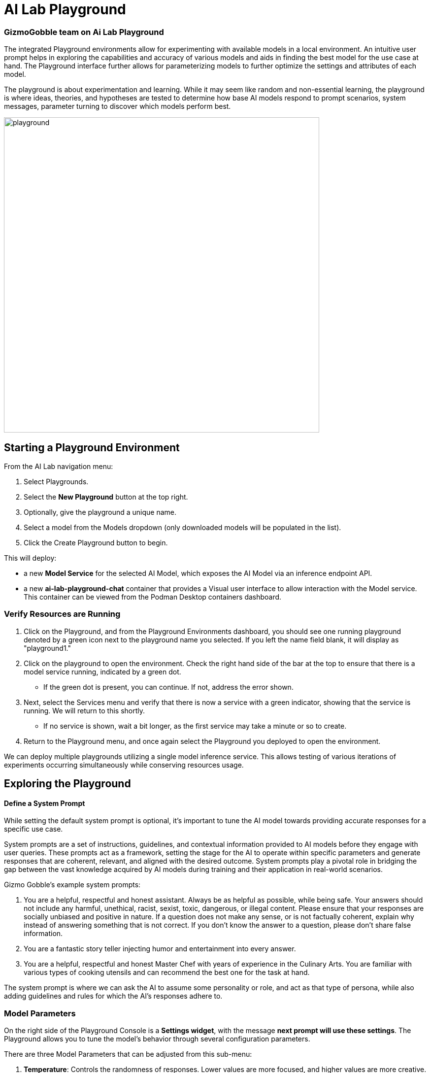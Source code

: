 = AI Lab Playground

=== GizmoGobble team on Ai Lab Playground


The integrated Playground environments allow for experimenting with available models in a local environment. An intuitive user prompt helps in exploring the capabilities and accuracy of various models and aids in finding the best model for the use case at hand. The Playground interface further allows for parameterizing models to further optimize the settings and attributes of each model.

The playground is about experimentation and learning. While it may seem like random and non-essential learning, the playground is where ideas, theories, and hypotheses are tested to determine how base AI models respond to prompt scenarios, system messages, parameter turning to discover which models perform best. 


image::playground.gif[width=640]


== Starting a Playground Environment

From the AI Lab navigation menu:

 .  Select Playgrounds.

 . Select the *New Playground* button at the top right.

 . Optionally, give the playground a unique name.

 . Select a model from the Models dropdown (only downloaded models will be populated in the list).

 . Click the Create Playground button to begin. 


This will deploy:

 * a new *Model Service* for the selected AI Model, which exposes the AI Model via an inference endpoint API.

 * a new *ai-lab-playground-chat* container that provides a Visual user interface to allow interaction with the Model service.  This container can be viewed from the Podman Desktop containers dashboard.

=== Verify Resources are Running

 .  Click on the Playground, and from the Playground Environments dashboard, you should see one running playground denoted by a green icon next to the playground name you selected. If you left the name field blank, it will display as "playground1."

 . Click on the playground to open the environment. Check the right hand side of the bar at the top to ensure that there is a model service running, indicated by a green dot.
 ** If the green dot is present, you can continue. If not, address the error shown.

 . Next, select the Services menu and verify that there is now a service with a green indicator, showing that the service is running. We will return to this shortly.

 ** If no service is shown, wait a bit longer, as the first service may take a minute or so to create.

 . Return to the Playground menu, and once again select the Playground you deployed to open the environment. 

[INFORMATION]
 
We can deploy multiple playgrounds utilizing a single model inference service.  This allows testing of various iterations of experiments occurring simultaneously while conserving resources usage.  

== Exploring the Playground


==== Define a System Prompt

While setting the default system prompt is optional, it's important to tune the AI model towards providing accurate responses for a specific use case. 

System prompts are a set of instructions, guidelines, and contextual information provided to AI models before they engage with user queries. These prompts act as a framework, setting the stage for the AI to operate within specific parameters and generate responses that are coherent, relevant, and aligned with the desired outcome. System prompts play a pivotal role in bridging the gap between the vast knowledge acquired by AI models during training and their application in real-world scenarios.

Gizmo Gobble's example system prompts:  

. You are a helpful, respectful and honest assistant. Always be as helpful as possible, while being safe. Your answers should not include any harmful, unethical, racist, sexist, toxic, dangerous, or illegal content. Please ensure that your responses are socially unbiased and positive in nature. If a question does not make any sense, or is not factually coherent, explain why instead of answering something that is not correct. If you don't know the answer to a question, please don't share false information.

. You are a fantastic story teller injecting humor and entertainment into every answer.

. You are a helpful, respectful and honest Master Chef with years of experience in the Culinary Arts. You are familiar with various types of cooking utensils and can recommend the best one for the task at hand. 

The system prompt is where we can ask the AI to assume some personality or role, and act as that type of persona, while also adding guidelines and rules for which the AI's responses adhere to.



=== Model Parameters 

On the right side of the Playground Console is a *Settings widget*, with the message *next prompt will use these settings*. The Playground allows you to tune the model's behavior through several configuration parameters.

There are three Model Parameters that can be adjusted from this sub-menu:

 . *Temperature*: Controls the randomness of responses. Lower values are more focused, and higher values are more creative. Accepts values between 0 and 2. Higher values like 0.8 will make the output more random, while lower values like 0.2 will make it more focused and deterministic. 

 . *Max Tokens*: Sets the maximum length of the *model's output*, influencing verbosity and resource consumption. Accepts values between -1 and 32768 tokens. This is also known as the context window length, context window, context length, or maximum sequence length. Setting the limit of input tokens is not specified at this time. 

 . *Top-p*: Adjusts the balance between relevance and diversity in word choices. Accepts values between 0 and 1. This is an alternative to sampling with temperature, where the model considers the results of the tokens with the top_p probability mass. So, 0.1 means only the tokens comprising the top 10% probability mass are considered. 


Experiment with these settings interactively to find the optimal configuration for your use case. You'll notice that there are tradeoffs between predictability and creativity, as well as conciseness and comprehensiveness.

== LAB

Interact with the Playground

 . Set a system prompt and evaluate the various responses.  

 .. Use a system prompt that instructs the model to answer as a comedian, a scholar, or in case of our use case: a master chef and note the results of the questions. 

 . Change the model parameter settings and evaluate response actions.

 .. Set the #(limit) of max tokens to 30. Ask a question that requires a more detailed response like: " Why is the Sky Blue?" and note what happens.  While this number is exceptionally low, limiting the number of tokens can reduce the cost and prevent random questions from resource consumption. 

 .. Change the temperature setting to a number close to 2 such as 1.8 and ask an open question like "Tell me a story".  Evaluate the response, then set the value lower near 0.5 and ask for a new story. Note down the following: Which was more original or unique?, Which made more sense?, and Which did you prefer?.


.. The top_p setting is similar to temperature, but increases the vocabulary of the model's responses. Change the temperature to 1.9, and the top-p to 1.0. Give this a try and find out what the results are.  This should yield a response with words that are less frequently heard in the English language. 







We use the Playground to experiment with various settings, when queried the models with various prompts. Now let's head over to the Model Serving dashboard to learn more about integrating our AI Models with existing or new applications. 


[NOTE]
Removing the playground environment does not automatically remove the Model Service that was created.  


